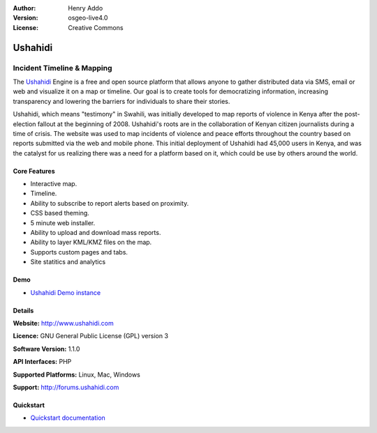 :Author: Henry Addo
:Version: osgeo-live4.0
:License: Creative Commons

.. _ushahidi-overview:

.. image:: images/project_logos/logo-ushahidi.png
  :scale: 80 %
  :alt: project logo
  :align: right
  :target: http://www.ushahidi.com


Ushahidi
========

Incident Timeline & Mapping
~~~~~~~~~~~~~~~~~~~~~~~~~~~

The `Ushahidi <http://www.ushahidi.com/>`_ Engine is a free and open source
platform that allows anyone to gather distributed data via SMS, email or 
web and visualize it on a map or timeline. Our goal is to create tools for 
democratizing information, increasing transparency and lowering the barriers 
for individuals to share their stories.

.. image:: images/screenshots/1024x768/ushahidi-drc-screenshot.png
  :scale: 50 %
  :alt: screenshot
  :align: right

Ushahidi, which means "testimony" in Swahili, was initially developed to
map reports of violence in Kenya after the post-election fallout at the
beginning of 2008. Ushahidi's roots are in the collaboration of Kenyan
citizen journalists during a time of crisis. The website was used to map
incidents of violence and peace efforts throughout the country based on
reports submitted via the web and mobile phone. This initial deployment of
Ushahidi had 45,000 users in Kenya, and was the catalyst for us realizing
there was a need for a platform based on it, which could be use by others
around the world.


Core Features
-------------
* Interactive map.
* Timeline.
* Ability to subscribe to report alerts based on proximity.
* CSS based theming.
* 5 minute web installer.
* Ability to upload and download mass reports.
* Ability to layer KML/KMZ files on the map.
* Supports custom pages and tabs.
* Site statitics and analytics

Demo
----

* `Ushahidi Demo instance <http://demo.ushahidi.com/>`_

Details
-------

**Website:** http://www.ushahidi.com

**Licence:** GNU General Public License (GPL) version 3

**Software Version:** 1.1.0

**API Interfaces:** PHP

**Supported Platforms:** Linux, Mac, Windows

**Support:** http://forums.ushahidi.com


Quickstart
----------

* `Quickstart documentation <../quickstart/ushahidi_quickstart.html>`_


